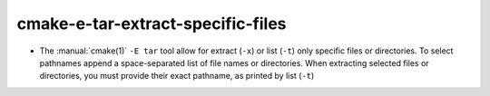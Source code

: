 cmake-e-tar-extract-specific-files
----------------------------------

* The :manual:`cmake(1)` ``-E tar`` tool allow for extract (``-x``) or list
  (``-t``) only specific files or directories.  To select pathnames append
  a space-separated list of file names or directories.
  When extracting selected files or directories, you must provide their exact
  pathname, as printed by list (``-t``)
